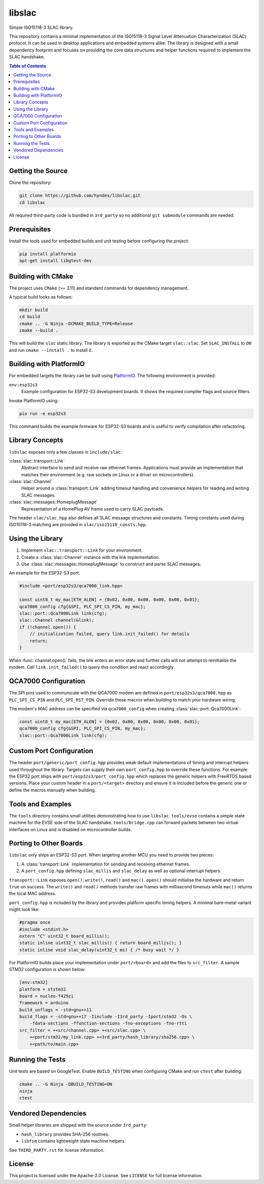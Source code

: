 libslac
=======

Simple ISO15118-3 SLAC library.

This repository contains a minimal implementation of the ISO15118-3 Signal Level Attenuation Characterization (SLAC) protocol. It can be used in desktop applications and embedded systems alike. The library is designed with a small dependency footprint and focuses on providing the core data structures and helper functions required to implement the SLAC handshake.

.. contents:: Table of Contents
   :depth: 2
   :local:

Getting the Source
------------------

Clone the repository:

.. code-block:: bash

   git clone https://github.com/hyndex/libslac.git
   cd libslac

All required third-party code is bundled in ``3rd_party`` so no
additional ``git submodule`` commands are needed.

Prerequisites
-------------

Install the tools used for embedded builds and unit testing before
configuring the project:

.. code-block:: bash

   pip install platformio
   apt-get install libgtest-dev

Building with CMake
-------------------

The project uses ``CMake`` (>= 3.11) and standard commands for dependency management.

A typical build looks as follows:

.. code-block:: bash

   mkdir build
   cd build
   cmake .. -G Ninja -DCMAKE_BUILD_TYPE=Release
   cmake --build .

This will build the ``slac`` static library. The library is exported as the CMake target ``slac::slac``. Set ``SLAC_INSTALL`` to ``ON`` and run ``cmake --install .`` to install it.

Building with PlatformIO
-----------------------

For embedded targets the library can be built using `PlatformIO <https://platformio.org/>`_. The following environment is provided:

``env:esp32s3``
    Example configuration for ESP32-S3 development boards. It shows the required compiler flags and source filters.

Invoke PlatformIO using:

.. code-block:: bash

   pio run -e esp32s3

This command builds the example firmware for ESP32-S3 boards and is
useful to verify compilation after refactoring.

Library Concepts
----------------

``libslac`` exposes only a few classes in ``include/slac``:

:class:`slac::transport::Link`
    Abstract interface to send and receive raw ethernet frames. Applications must provide an implementation that matches their environment (e.g. raw sockets on Linux or a driver on microcontrollers).
:class:`slac::Channel`
    Helper around a :class:`transport::Link` adding timeout handling and convenience helpers for reading and writing SLAC messages.
:class:`slac::messages::HomeplugMessage`
    Representation of a HomePlug AV frame used to carry SLAC payloads.

The header ``slac/slac.hpp`` also defines all SLAC message structures and constants.
Timing constants used during ISO15118-3 matching are provided in ``slac/iso15118_consts.hpp``.

Using the Library
-----------------

1. Implement ``slac::transport::Link`` for your environment.
2. Create a :class:`slac::Channel` instance with the link implementation.
3. Use :class:`slac::messages::HomeplugMessage` to construct and parse SLAC messages.

An example for the ESP32-S3 port:

.. code-block:: cpp

   #include <port/esp32s3/qca7000_link.hpp>

   const uint8_t my_mac[ETH_ALEN] = {0x02, 0x00, 0x00, 0x00, 0x00, 0x01};
   qca7000_config cfg{&SPI, PLC_SPI_CS_PIN, my_mac};
   slac::port::Qca7000Link link(cfg);
   slac::Channel channel(&link);
   if (!channel.open()) {
       // initialization failed, query link.init_failed() for details
       return;
   }

When :func:`channel.open()` fails, the link enters an error state and further
calls will not attempt to reinitialise the modem.  Call
``link.init_failed()`` to query this condition and react accordingly.

QCA7000 Configuration
---------------------

The SPI pins used to communicate with the QCA7000 modem are defined in
``port/esp32s3/qca7000.hpp`` as ``PLC_SPI_CS_PIN`` and ``PLC_SPI_RST_PIN``.
Override these macros when building to match your hardware wiring.

The modem's MAC address can be specified via ``qca7000_config`` when
creating :class:`slac::port::Qca7000Link`:

.. code-block:: cpp

   const uint8_t my_mac[ETH_ALEN] = {0x02, 0x00, 0x00, 0x00, 0x00, 0x01};
   qca7000_config cfg{&SPI, PLC_SPI_CS_PIN, my_mac};
   slac::port::Qca7000Link link(cfg);

Custom Port Configuration
------------------------

The header ``port/generic/port_config.hpp`` provides weak default
implementations of timing and interrupt helpers used throughout the
library. Targets can supply their own ``port_config.hpp`` to override
these functions.  For example the ESP32 port ships with
``port/esp32s3/port_config.hpp`` which replaces the generic helpers with
FreeRTOS based versions.  Place your custom header in a ``port/<target>``
directory and ensure it is included before the generic one or define the
macros manually when building.

Tools and Examples
------------------

The ``tools`` directory contains small utilities demonstrating how to use ``libslac``. ``tools/evse`` contains a simple state machine for the EVSE side of the SLAC handshake. ``tools/bridge.cpp`` can forward packets between two virtual interfaces on Linux and is disabled on microcontroller builds.

Porting to Other Boards
-----------------------

``libslac`` only ships an ESP32-S3 port. When targeting another MCU you need to
provide two pieces:

1. A :class:`transport::Link` implementation for sending and receiving ethernet
   frames.
2. A ``port_config.hpp`` defining ``slac_millis`` and ``slac_delay`` as well as
   optional interrupt helpers.

``transport::Link`` exposes ``open()``, ``write()``, ``read()`` and ``mac()``.
``open()`` should initialise the hardware and return ``true`` on success. The
``write()`` and ``read()`` methods transfer raw frames with millisecond timeouts
while ``mac()`` returns the local MAC address.

``port_config.hpp`` is included by the library and provides platform specific
timing helpers. A minimal bare-metal variant might look like:

.. code-block:: cpp

   #pragma once
   #include <stdint.h>
   extern "C" uint32_t board_millis();
   static inline uint32_t slac_millis() { return board_millis(); }
   static inline void slac_delay(uint32_t ms) { /* busy wait */ }

For PlatformIO builds place your implementation under ``port/<board>`` and add
the files to ``src_filter``. A sample STM32 configuration is shown below:

.. code-block:: ini

   [env:stm32]
   platform = ststm32
   board = nucleo-f429zi
   framework = arduino
   build_unflags = -std=gnu++11
   build_flags = -std=gnu++17 -Iinclude -I3rd_party -Iport/stm32 -Os \
       -fdata-sections -ffunction-sections -fno-exceptions -fno-rtti
   src_filter = +<src/channel.cpp> +<src/slac.cpp> \
       +<port/stm32/my_link.cpp> +<3rd_party/hash_library/sha256.cpp> \
       +<path/to/main.cpp>

Running the Tests
-----------------

Unit tests are based on GoogleTest. Enable ``BUILD_TESTING`` when configuring CMake and run ``ctest`` after building:

.. code-block:: bash

   cmake .. -G Ninja -DBUILD_TESTING=ON
   ninja
   ctest

Vendored Dependencies
---------------------

Small helper libraries are shipped with the source under ``3rd_party``:

- ``hash_library`` provides SHA-256 routines.
- ``libfsm`` contains lightweight state machine helpers.

See ``THIRD_PARTY.rst`` for license information.

License
-------

This project is licensed under the Apache-2.0 License. See ``LICENSE`` for full license information.

